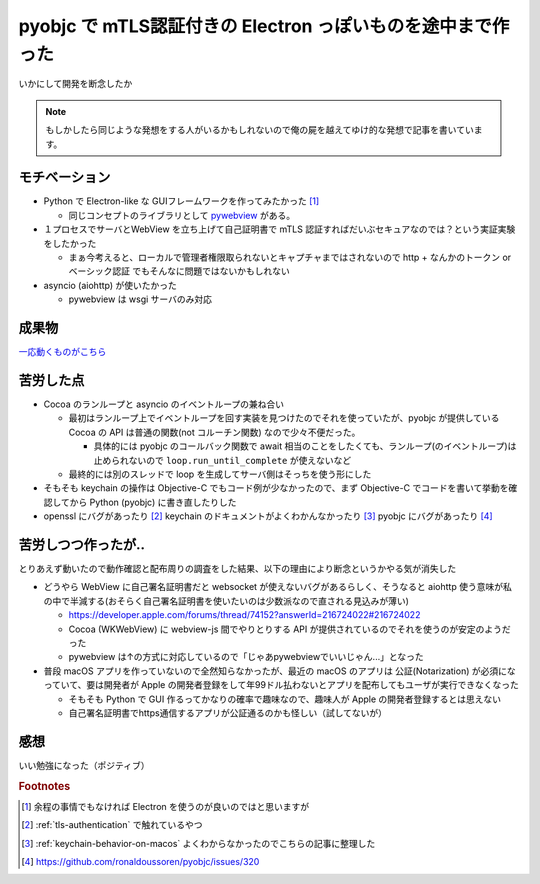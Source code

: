 .. post:: 2021-03-17
   :tags: mTLS, macOS
   :category: DesktopApp

.. meta::
  :description: いかにして開発を断念したか


==============================================================
pyobjc で mTLS認証付きの Electron っぽいものを途中まで作った
==============================================================

いかにして開発を断念したか

.. note::

  もしかしたら同じような発想をする人がいるかもしれないので俺の屍を越えてゆけ的な発想で記事を書いています。

モチベーション
===============

* Python で Electron-like な GUIフレームワークを作ってみたかった [1]_

  * 同じコンセプトのライブラリとして `pywebview <https://pywebview.flowrl.com/>`_ がある。

* １プロセスでサーバとWebView を立ち上げて自己証明書で mTLS 認証すればだいぶセキュアなのでは？という実証実験をしたかった

  * まぁ今考えると、ローカルで管理者権限取られないとキャプチャまではされないので http + なんかのトークン or ベーシック認証 でもそんなに問題ではないかもしれない

* asyncio (aiohttp) が使いたかった

  * pywebview は wsgi サーバのみ対応

成果物
=======

`一応動くものがこちら <https://github.com/ykrods/pyobjc-webview-mtls-example>`_

苦労した点
===========

* Cocoa のランループと asyncio のイベントループの兼ね合い

  * 最初はランループ上でイベントループを回す実装を見つけたのでそれを使っていたが、pyobjc が提供している Cocoa の API は普通の関数(not コルーチン関数) なので少々不便だった。

    * 具体的には pyobjc のコールバック関数で await 相当のことをしたくても、ランループ(のイベントループ)は止められないので ``loop.run_until_complete`` が使えないなど

  * 最終的には別のスレッドで loop を生成してサーバ側はそっちを使う形にした

* そもそも keychain の操作は Objective-C でもコード例が少なかったので、まず Objective-C でコードを書いて挙動を確認してから Python (pyobjc) に書き直したりした
* openssl にバグがあったり [2]_ keychain のドキュメントがよくわかんなかったり [3]_ pyobjc にバグがあったり [4]_

苦労しつつ作ったが..
================================

とりあえず動いたので動作確認と配布周りの調査をした結果、以下の理由により断念というかやる気が消失した

* どうやら WebView に自己署名証明書だと websocket が使えないバグがあるらしく、そうなると aiohttp 使う意味が私の中で半減する(おそらく自己署名証明書を使いたいのは少数派なので直される見込みが薄い)

  * https://developer.apple.com/forums/thread/74152?answerId=216724022#216724022
  * Cocoa (WKWebView) に webview-js 間でやりとりする API が提供されているのでそれを使うのが安定のようだった
  * pywebview は↑の方式に対応しているので「じゃあpywebviewでいいじゃん...」となった

* 普段 macOS アプリを作っていないので全然知らなかったが、最近の macOS のアプリは 公証(Notarization) が必須になっていて、要は開発者が Apple の開発者登録をして年99ドル払わないとアプリを配布してもユーザが実行できなくなった

  * そもそも Python で GUI 作るってかなりの確率で趣味なので、趣味人が Apple の開発者登録するとは思えない
  * 自己署名証明書でhttps通信するアプリが公証通るのかも怪しい（試してないが）

感想
=====

いい勉強になった（ポジティブ）

.. rubric:: Footnotes

.. [1] 余程の事情でもなければ Electron を使うのが良いのではと思いますが
.. [2] :ref:`tls-authentication` で触れているやつ
.. [3] :ref:`keychain-behavior-on-macos` よくわからなかったのでこちらの記事に整理した
.. [4] https://github.com/ronaldoussoren/pyobjc/issues/320
